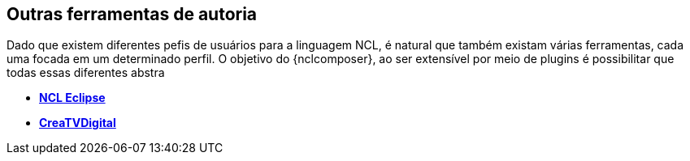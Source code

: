 Outras ferramentas de autoria
-----------------------------
Dado que existem diferentes pefis de usuários para a linguagem NCL, é natural
que também existam várias ferramentas, cada uma focada em um determinado
perfil. O objetivo do {nclcomposer}, ao ser extensível por meio de plugins é
possibilitar que todas essas diferentes abstra

  * *http://laws.deinf.ufma.br/ncleclipse[NCL Eclipse]*
  * *http://code.google.com/p/creatvdigital/[CreaTVDigital]*
